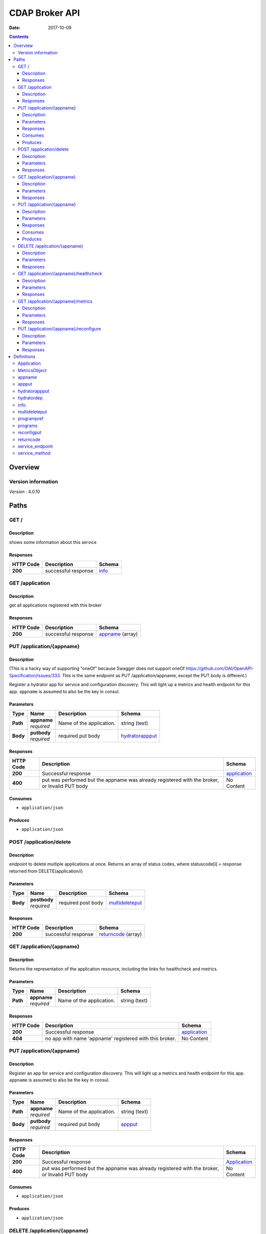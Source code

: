 ===============
CDAP Broker API
===============

:Date:   2017-10-09

.. contents::
   :depth: 3
..

Overview
========

Version information
-------------------

*Version* : 4.0.10

Paths
=====

GET /
-----

Description
~~~~~~~~~~~

shows some information about this service

Responses
~~~~~~~~~

+---------+--------------------------------------------+-------------------+
| HTTP    | Description                                | Schema            |
| Code    |                                            |                   |
+=========+============================================+===================+
| **200** | successful response                        | `info <#_info>`__ |
+---------+--------------------------------------------+-------------------+

GET /application
----------------

Description
~~~~~~~~~~~

get all applications registered with this broker

Responses
~~~~~~~~~

+---------+-------------------------------------------+---------------+
| HTTP    | Description                               | Schema        |
| Code    |                                           |               |
+=========+===========================================+===============+
| **200** | successful response                       | `appname <#_a |
|         |                                           | ppname>`__    |
|         |                                           | (array)       |
+---------+-------------------------------------------+---------------+

PUT /application/{appname}
--------------------------

Description
~~~~~~~~~~~

(This is a hacky way of supporting "oneOf" because Swagger does not
support oneOf https://github.com/OAI/OpenAPI-Specification/issues/333.
This is the same endpoint as PUT /application/appname, except the PUT
body is different.)

Register a hydrator app for service and configuration discovery. This
will light up a metrics and health endpoint for this app. ``appname`` is
assumed to also be the key in consul.

Parameters
~~~~~~~~~~

+----------+---------------+---------------------------------+------------------+
| Type     | Name          | Description                     | Schema           |
+==========+===============+=================================+==================+
| **Path** | | **appname** | Name of the application.        | string (text)    |
|          | | *required*  |                                 |                  |
+----------+---------------+---------------------------------+------------------+
| **Body** | | **putbody** | required put body               | `hydratorappput  |
|          | | *required*  |                                 | <#_hydratorapppu |
|          |               |                                 | t>`__            |
+----------+---------------+---------------------------------+------------------+

Responses
~~~~~~~~~

+---------+----------------------------------------------------+---------------+
| HTTP    | Description                                        | Schema        |
| Code    |                                                    |               |
+=========+====================================================+===============+
| **200** | Successful response                                | `application  |
|         |                                                    | <#_applicatio |
|         |                                                    | n>`__         |
+---------+----------------------------------------------------+---------------+
| **400** | put was performed but the appname was already      | No Content    |
|         | registered with the broker, or Invalid PUT body    |               |
+---------+----------------------------------------------------+---------------+

Consumes
~~~~~~~~

-  ``application/json``

Produces
~~~~~~~~

-  ``application/json``

POST /application/delete
------------------------

Description
~~~~~~~~~~~

endpoint to delete multiple applications at once. Returns an array of
status codes, where statuscode[i] = response returned from
DELETE(application/i)

Parameters
~~~~~~~~~~

+----------+----------------+------------------------------+------------------+
| Type     | Name           | Description                  | Schema           |
+==========+================+==============================+==================+
| **Body** | | **postbody** | required post body           | `multideleteput  |
|          | | *required*   |                              | <#_multideletepu |
|          |                |                              | t>`__            |
+----------+----------------+------------------------------+------------------+

Responses
~~~~~~~~~

+---------+----------------------------------------------+-------------------+
| HTTP    | Description                                  | Schema            |
| Code    |                                              |                   |
+=========+==============================================+===================+
| **200** | successful response                          | `returncode       |
|         |                                              | <#_returncode>`__ |
|         |                                              | (array)           |
+---------+----------------------------------------------+-------------------+

GET /application/{appname}
--------------------------

Description
~~~~~~~~~~~

Returns the representation of the application resource, including the
links for healthcheck and metrics.

Parameters
~~~~~~~~~~

+----------+---------------+--------------------------------+------------------+
| Type     | Name          | Description                    | Schema           |
+==========+===============+================================+==================+
| **Path** | | **appname** | Name of the application.       | string (text)    |
|          | | *required*  |                                |                  |
+----------+---------------+--------------------------------+------------------+

Responses
~~~~~~~~~

+---------+----------------------------------------------------+---------------+
| HTTP    | Description                                        | Schema        |
| Code    |                                                    |               |
+=========+====================================================+===============+
| **200** | Successful response                                | `application  |
|         |                                                    | <#_applicatio |
|         |                                                    | n>`__         |
+---------+----------------------------------------------------+---------------+
| **404** | no app with name 'appname' registered with this    | No Content    |
|         | broker.                                            |               |
+---------+----------------------------------------------------+---------------+

PUT /application/{appname}
--------------------------

Description
~~~~~~~~~~~

Register an app for service and configuration discovery. This will light
up a metrics and health endpoint for this app. ``appname`` is assumed to
also be the key in consul.

Parameters
~~~~~~~~~~

+----------+---------------+--------------------------------+------------------+
| Type     | Name          | Description                    | Schema           |
+==========+===============+================================+==================+
| **Path** | | **appname** | Name of the application.       | string (text)    |
|          | | *required*  |                                |                  |
+----------+---------------+--------------------------------+------------------+
| **Body** | | **putbody** | required put body              | `appput <#_apppu |
|          | | *required*  |                                | t>`__            |
+----------+---------------+--------------------------------+------------------+

Responses
~~~~~~~~~

+---------+--------------------------------------------------+---------------+
| HTTP    | Description                                      | Schema        |
| Code    |                                                  |               |
+=========+==================================================+===============+
| **200** | Successful response                              | `Application  |
|         |                                                  | <#_applicatio |
|         |                                                  | n>`__         |
+---------+--------------------------------------------------+---------------+
| **400** | put was performed but the appname was already    | No Content    |
|         | registered with the broker, or Invalid PUT body  |               |
+---------+--------------------------------------------------+---------------+

Consumes
~~~~~~~~

-  ``application/json``

Produces
~~~~~~~~

-  ``application/json``

DELETE /application/{appname}
-----------------------------

Description
~~~~~~~~~~~

Remove an app for service and configuration discovery. This will remove
the metrics and health endpoints for this app.

Parameters
~~~~~~~~~~

+----------+---------------+--------------------------------+------------------+
| Type     | Name          | Description                    | Schema           |
+==========+===============+================================+==================+
| **Path** | | **appname** | Name of the application.       | string (text)    |
|          | | *required*  |                                |                  |
+----------+---------------+--------------------------------+------------------+

Responses
~~~~~~~~~

+---------+----------------------------------------------------+----------------+
| HTTP    | Description                                        | Schema         |
| Code    |                                                    |                |
+=========+====================================================+================+
| **200** | Successful response                                | No Content     |
+---------+----------------------------------------------------+----------------+
| **404** | no app with name 'appname' registered with this    | No Content     |
|         | broker.                                            |                |
+---------+----------------------------------------------------+----------------+

GET /application/{appname}/healthcheck
--------------------------------------

Description
~~~~~~~~~~~

Perform a healthcheck on the running app appname.

Parameters
~~~~~~~~~~

+----------+---------------+--------------------------------+------------------+
| Type     | Name          | Description                    | Schema           |
+==========+===============+================================+==================+
| **Path** | | **appname** | Name of the application to get | string (text)    |
|          | | *required*  | the healthcheck for.           |                  |
+----------+---------------+--------------------------------+------------------+

Responses
~~~~~~~~~

+---------+----------------------------------------------------+----------------+
| HTTP    | Description                                        | Schema         |
| Code    |                                                    |                |
+=========+====================================================+================+
| **200** | Successful response, healthcheck pass              | No Content     |
+---------+----------------------------------------------------+----------------+
| **404** | no app with name 'appname' registered with this    | No Content     |
|         | broker, or the healthcheck has failed (though I    |                |
|         | would like to disambiguiate from the first case,   |                |
|         | CDAP returns a 404 for this).                      |                |
+---------+----------------------------------------------------+----------------+

GET /application/{appname}/metrics
----------------------------------

Description
~~~~~~~~~~~

Get live (real-time) app specific metrics for the running app appname.
Metrics are customized per each app by the component developer

Parameters
~~~~~~~~~~

+----------+---------------+--------------------------------+------------------+
| Type     | Name          | Description                    | Schema           |
+==========+===============+================================+==================+
| **Path** | | **appname** | Name of the application to get | string (text)    |
|          | | *required*  | metrics for.                   |                  |
+----------+---------------+--------------------------------+------------------+

Responses
~~~~~~~~~

+---------+----------------------------------------------------+----------------+
| HTTP    | Description                                        | Schema         |
| Code    |                                                    |                |
+=========+====================================================+================+
| **200** | Successful response                                | `MetricsObject |
|         |                                                    | <#_metricsobje |
|         |                                                    | ct>`__         |
+---------+----------------------------------------------------+----------------+
| **404** | no app with name 'appname' registered with this    | No Content     |
|         | broker.                                            |                |
+---------+----------------------------------------------------+----------------+

PUT /application/{appname}/reconfigure
--------------------------------------

Description
~~~~~~~~~~~

Reconfigures the application.

Parameters
~~~~~~~~~~

+----------+---------------+----------------------------+--------------------+
| Type     | Name          | Description                | Schema             |
+==========+===============+============================+====================+
| **Path** | | **appname** | Name of the application.   | string (text)      |
|          | | *required*  |                            |                    |
+----------+---------------+----------------------------+--------------------+
| **Body** | | **putbody** | required put body          | `reconfigput       |
|          | | *required*  |                            | <#_reconfigput>`__ |
+----------+---------------+----------------------------+--------------------+

Responses
~~~~~~~~~

+---------+----------------------------------------------------+----------------+
| HTTP    | Description                                        | Schema         |
| Code    |                                                    |                |
+=========+====================================================+================+
| **200** | Successful response                                | No Content     |
+---------+----------------------------------------------------+----------------+
| **400** | Bad request. Can happen with 1) {appname} is not   | No Content     |
|         | registered with the broker, 2) the required PUT    |                |
|         | body is wrong, or 3) the smart interface was       |                |
|         | chosen and none of the config keys match anything  |                |
|         | in app\_config or app\_preferences                 |                |
+---------+----------------------------------------------------+----------------+

Definitions
===========

Application
-----------

+---------------------+---------------------------------------------+------------------+
| Name                | Description                                 | Schema           |
+=====================+=============================================+==================+
| | **appname**       | application name                            | string           |
| | *optional*        |                                             |                  |
+---------------------+---------------------------------------------+------------------+
| | **connectionurl** | input URL that you can POST data into (URL  | string           |
| | *optional*        | of the CDAP stream)                         |                  |
+---------------------+---------------------------------------------+------------------+
| | **healthcheckurl**| fully qualified url to perform healthcheck  | string           |
| | *optional*        |                                             |                  |
+---------------------+---------------------------------------------+------------------+
| | **metricsurl**    | fully qualified url to get metrics from     | string           |
| | *optional*        |                                             |                  |
+---------------------+---------------------------------------------+------------------+
| | **service         | a list of HTTP services exposed by this     | `service\_method |
|  endpoints**        | CDAP application                            | <#_service_metho |
| | *optional*        |                                             | d>`__            |
|                     |                                             | (array)          |
+---------------------+---------------------------------------------+------------------+
| | **url**           | fully qualified url of the resource         | string           |
| | *optional*        |                                             |                  |
+---------------------+---------------------------------------------+------------------+

MetricsObject
-------------

key,value object where the key is 'appmetrics' and the value is an app
dependent json and specified by the component developer

+--------------------------------+-------------------------------------------+
| Name                           | Schema                                    |
+================================+===========================================+
| | **appmetrics**               | object                                    |
| | *optional*                   |                                           |
+--------------------------------+-------------------------------------------+

appname
-------

an application name

*Type* : string

appput
------

+-------------------------------+---------------------------------------------+--------------------+
| Name                          | Description                                 | Schema             |
+===============================+=============================================+====================+
| | **app\_config**             | the application config JSON                 | object             |
| | *optional*                  |                                             |                    |
+-------------------------------+---------------------------------------------+--------------------+
| | **app\_preferences**        | the application preferences JSON            | object             |
| | *optional*                  |                                             |                    |
+-------------------------------+---------------------------------------------+--------------------+
| | **artifact\_name**          | the name of the CDAP artifact to be added   | string             |
| | *optional*                  |                                             |                    |
+-------------------------------+---------------------------------------------+--------------------+
| | **cdap\_application\_type** | denotes whether this is a program-flowlet   | enum               |
| | *optional*                  | style application or a hydrator pipeline.   | (program-flowlet   |
|                               | For program-flowlet style apps, this value  | )                  |
|                               | must be "program-flowlet"                   |                    |
+-------------------------------+---------------------------------------------+--------------------+
| | **jar\_url**                | the URL that the JAR you’re deploying       | string             |
| | *optional*                  | resides                                     |                    |
+-------------------------------+---------------------------------------------+--------------------+
| | **namespace**               | the cdap namespace this is deployed into    | string             |
| | *optional*                  |                                             |                    |
+-------------------------------+---------------------------------------------+--------------------+
| | **program\_preferences**    |                                             | `programpref       |
| | *optional*                  |                                             | <#_programpref>`__ |
|                               |                                             | (array)            |
+-------------------------------+---------------------------------------------+--------------------+
| | **programs**                |                                             | `programs          |
| | *optional*                  |                                             | <#_programs>`__    |
|                               |                                             | (array)            |
+-------------------------------+---------------------------------------------+--------------------+
| | **services**                |                                             | `service\_endpoint |
| | *optional*                  |                                             | <#_service_endpoin |
|                               |                                             | t>`__  (array)     |
+-------------------------------+---------------------------------------------+--------------------+
| | **streamname**              | name of the CDAP stream to ingest data into | string             |
| | *optional*                  | this app. Should come from the developer    |                    |
|                               | and Tosca model.                            |                    |
+-------------------------------+---------------------------------------------+--------------------+

hydratorappput
--------------

+-----------------------------------+---------------------------------------------+---------------+
| Name                              | Description                                 | Schema        |
+===================================+=============================================+===============+
| | **cdap\_application\_TYPE**     | denotes whether this is a program-flowlet   | enum          |
|                                   | style application or a hydrator pipeline.   | (hydrator-pip |
| | *required*                      | For hydrator, this value must be            | eline)        |
|                                   | "hydrator-pipeline"                         |               |
+-----------------------------------+---------------------------------------------+---------------+
| | **dependencies**                | represents a list of dependencies to be     | `hydratordep  |
| | *optional*                      | loaded for this pipeline. Not required.     | <#_hydratorde |
|                                   |                                             | p>`__ (array) |
+-----------------------------------+---------------------------------------------+---------------+
| | **namespace**                   | the cdap namespace this is deployed into    | string        |
| | *required*                      |                                             |               |
+-----------------------------------+---------------------------------------------+---------------+
| | **pipeline\_config\_json\_url** | the URL of the config.json for this         | string        |
| | *required*                      | pipeline                                    |               |
+-----------------------------------+---------------------------------------------+---------------+
| | **streamname**                  | name of the CDAP stream to ingest data into | string        |
| | *required*                      | this app. Should come from the developer    |               |
|                                   | and Tosca model.                            |               |
+-----------------------------------+---------------------------------------------+---------------+

hydratordep
-----------

represents a hydrator pipeline dependency. An equivalent to the
following CURLs are formed with the below four params shown in CAPS::

   curl -v -w"\\n" -X POST
   http://cdapurl:11015/v3/namespaces/setelsewhere/artifacts/ARTIFACT_NAME
   -H "Artifact-Extends:ARTIFACT\_EXTENDS\_HEADER" -H
   “Artifact-Version:ARTIFACT\_VERSION\_HEADER” –data-binary @(DOWNLOADED
   FROM ARTIFACT\_URL)","curl -v -w"\\n" -X PUT
   http://cdapurl:11015/v3/namespaces/setelsewhere/artifacts/ARTIFACT_NAME/versions/ARTIFACT_VERSION_HEADER/properties
   -d (DOWNLOADED FROM UI\_PROPERTIES\_URL)"

+---------------------------------+---------------------------------------------+----------+
| Name                            | Description                                 | Schema   |
+=================================+=============================================+==========+
| | **artifact\_extends\_header** | the value of the header that gets passed in | string   |
| | *required*                    | for artifact-extends, e.g.,                 |          |
|                                 | "Artifact-Extends:system:cdap-data-pipeline |          |
|                                 | [4.0.1,5.0.0)"                              |          |
+---------------------------------+---------------------------------------------+----------+
| | **artifact\_name**            | the name of the artifact                    | string   |
| | *required*                    |                                             |          |
+---------------------------------+---------------------------------------------+----------+
| | **artifact\_url**             | the URL of the artifact JAR                 | string   |
| | *required*                    |                                             |          |
+---------------------------------+---------------------------------------------+----------+
| | **artifact\_version\_header** | the value of the header that gets passed in | string   |
| | *required*                    | for artifact-version, e.g.,                 |          |
|                                 | "Artifact-Version:1.0.0-SNAPSHOT"           |          |
+---------------------------------+---------------------------------------------+----------+
| | **ui\_properties\_url**       | the URL of the properties.json if the       | string   |
| | *optional*                    | custom artifact has UI properties. This is  |          |
|                                 | optional.                                   |          |
+---------------------------------+---------------------------------------------+----------+

info
----

some broker information

+------------------+---------------------------------------------+-----------+
| Name             | Description                                 | Schema    |
+==================+=============================================+===========+
| | **broker API   | the API version of this running broker      | string    |
|  version**       |                                             |           |
| | *optional*     |                                             |           |
+------------------+---------------------------------------------+-----------+
| | **cdap GUI     | The GUI port of the CDAP cluster this       | integer   |
|  port**          | broker is managing. Mostly to help users of |           |
| | *optional*     | this API check their application in cdap.   |           |
|                  | Note, will return UNKNOWN\_CDAP\_VERSION if |           |
|                  | it cannot be determined.                    |           |
+------------------+---------------------------------------------+-----------+
| | **cdap         | the version of the CDAP cluster this broker | string    |
|  cluster         | is managing. Note, will return              |           |
|  version**       | UKNOWN\_CDAP\_VERSION if it cannot be       |           |
| | *optional*     | determined.                                 |           |
+------------------+---------------------------------------------+-----------+
| | **managed cdap | the url of the CDAP cluster API this broker | string    |
|  url**           | is managing                                 |           |
| | *optional*     |                                             |           |
+------------------+---------------------------------------------+-----------+
| | **number       |                                             | integer   |
|  of applications |                                             |           |
|  registered**    |                                             |           |
| | *optional*     |                                             |           |
+------------------+---------------------------------------------+-----------+
| | **uptime (s)** |                                             | integer   |
| | *optional*     |                                             |           |
+------------------+---------------------------------------------+-----------+

multideleteput
--------------

+--------------------------------+----------------------------------+
| Name                           | Schema                           |
+================================+==================================+
| | **appnames**                 | `appname <#_appname>`__  (array) |
| | *optional*                   |                                  |
+--------------------------------+----------------------------------+

programpref
-----------

the list of programs in this CDAP app

+--------------+---------------------------------------------+----------+
| Name         | Description                                 | Schema   |
+==============+=============================================+==========+
| | **program\ | the name of the program                     | string   |
|  _id**       |                                             |          |
| | *optional* |                                             |          |
+--------------+---------------------------------------------+----------+
| | **program_ | the preference JSON to set for this program | object   |
|  \pref**     |                                             |          |
| | *optional* |                                             |          |
+--------------+---------------------------------------------+----------+
| | **program\ | must be one of flows, mapreduce, schedules, | string   |
|  _type**     | spark, workflows, workers, or services      |          |
| | *optional* |                                             |          |
+--------------+---------------------------------------------+----------+

programs
--------

the list of programs in this CDAP app

+--------------+---------------------------------------------+-----------+
| Name         | Description                                 | Schema    |
+==============+=============================================+===========+
| | **program\ | the name of the program                     | string    |
|  _id**       |                                             |           |
| | *optional* |                                             |           |
+--------------+---------------------------------------------+-----------+
| | **program\ | must be one of flows, mapreduce, schedules, | string    |
|  _type**     | spark, workflows, workers, or services      |           |
| | *optional* |                                             |           |
+--------------+---------------------------------------------+-----------+

reconfigput
-----------

+-----------------------------+-----------------------------+------------------+
| Name                        | Description                 | Schema           |
+=============================+=============================+==================+
| | **config**                | the config JSON             | object           |
| | *required*                |                             |                  |
+-----------------------------+-----------------------------+------------------+
| | **reconfiguration\_type** | the type of reconfiguration | enum             |
| | *required*                |                             | (program-flowlet |
|                             |                             | -app-config,     |
|                             |                             | program-flowlet- |
|                             |                             | app-preferences, |
|                             |                             | program-flowlet- |
|                             |                             | smart)           |
+-----------------------------+-----------------------------+------------------+

returncode
----------

an httpreturncode

*Type* : integer

service\_endpoint
-----------------

describes a service endpoint, including the service name, the method
name, and the method type (GET, PUT, etc, most of the time will be GET)

+--------------------------+-----------------------------------------+---------+
| Name                     | Description                             | Schema  |
+==========================+=========================================+=========+
| | **endpoint\_method**   | GET, POST, PUT, etc                     | string  |
| | *optional*             |                                         |         |
+--------------------------+-----------------------------------------+---------+
| | **service\ _endpoint** | the name of the endpoint on the service | string  |
| | *optional*             |                                         |         |
+--------------------------+-----------------------------------------+---------+
| | **service\_name**      | the name of the service                 | string  |
| | *optional*             |                                         |         |
+--------------------------+-----------------------------------------+---------+

service\_method
---------------

a URL and HTTP method exposed via a CDAP service

+--------------+---------------------------------------------+----------+
| Name         | Description                                 | Schema   |
+==============+=============================================+==========+
| | **method** | HTTP method you can perform on the URL,     | string   |
| | *optional* | e.g., GET, PUT, etc                         |          |
+--------------+---------------------------------------------+----------+
| | **url**    | the fully qualified URL in CDAP for this    | string   |
| | *optional* |                                             |          |
+--------------+---------------------------------------------+----------+
